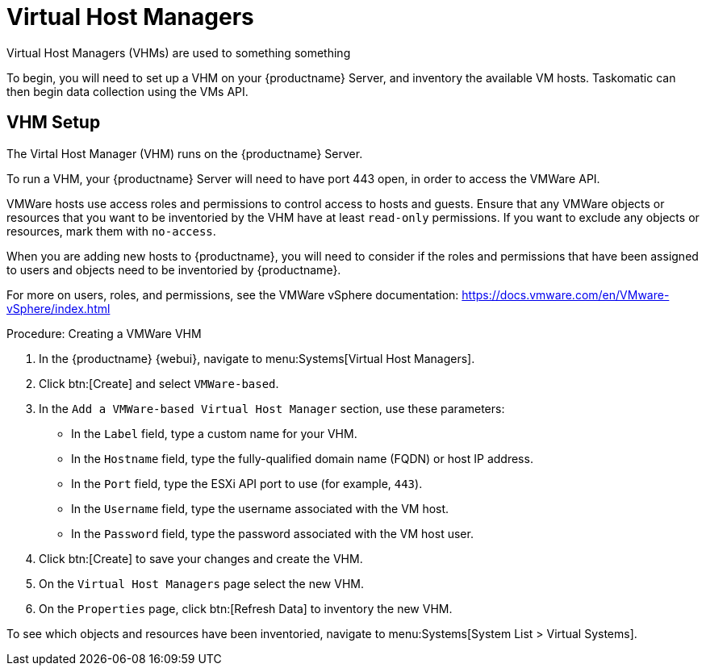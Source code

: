 [[virt-vhm]]
= Virtual Host Managers

Virtual Host Managers (VHMs) are used to something something

To begin, you will need to set up a VHM on your {productname} Server, and inventory the available VM hosts.
Taskomatic can then begin data collection using the VMs API.



== VHM Setup


The Virtal Host Manager (VHM) runs on the {productname} Server.

To run a VHM, your {productname} Server will need to have port 443 open, in order to access the VMWare API.

VMWare hosts use access roles and permissions to control access to hosts and guests.
Ensure that any VMWare objects or resources that you want to be inventoried by the VHM have at least [parameter]``read-only`` permissions.
If you want to exclude any objects or resources, mark them with [parameter]``no-access``.

When you are adding new hosts to {productname}, you will need to consider if the roles and permissions that have been assigned to users and objects need to be inventoried by {productname}.

For more on users, roles, and permissions, see the VMWare vSphere documentation: https://docs.vmware.com/en/VMware-vSphere/index.html


.Procedure: Creating a VMWare VHM

. In the {productname} {webui}, navigate to menu:Systems[Virtual Host Managers].
. Click btn:[Create] and select [guimenu]``VMWare-based``.
. In the [guimenu]``Add a VMWare-based Virtual Host Manager`` section, use these parameters:
* In the [guimenu]``Label`` field, type a custom name for your VHM.
* In the [guimenu]``Hostname`` field, type the fully-qualified domain name (FQDN) or host IP address.
* In the [guimenu]``Port`` field, type the ESXi API port to use (for example, [parameter]``443``).
* In the [guimenu]``Username`` field, type the username associated with the VM host.
* In the [guimenu]``Password`` field, type the password associated with the VM host user.
. Click btn:[Create] to save your changes and create the VHM.
. On the [guimenu]``Virtual Host Managers`` page select the new VHM.
. On the [guimenu]``Properties`` page, click btn:[Refresh Data] to inventory the new VHM.

To see which objects and resources have been inventoried, navigate to menu:Systems[System List > Virtual Systems].